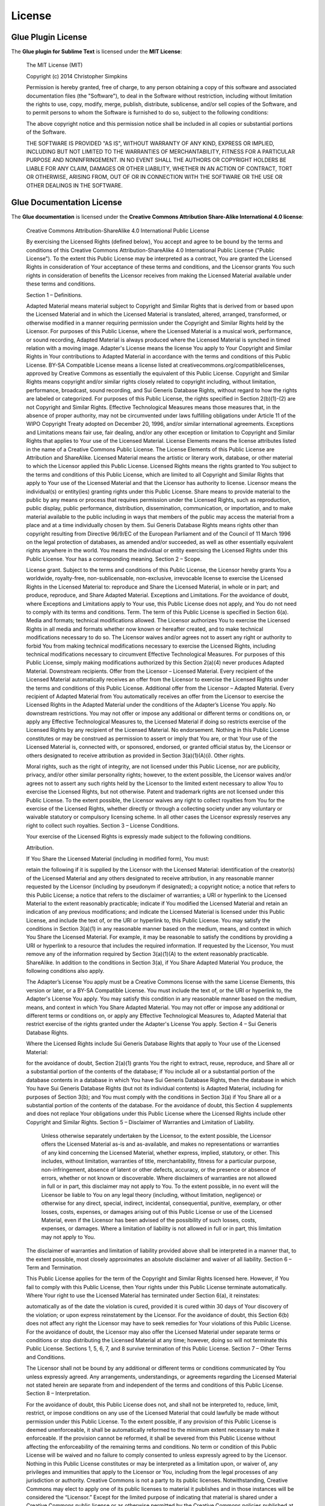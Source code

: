 License
==========

Glue Plugin License
------------------------

The **Glue plugin for Sublime Text** is licensed under the **MIT License**:

	The MIT License (MIT)

	Copyright (c) 2014 Christopher Simpkins

	Permission is hereby granted, free of charge, to any person obtaining a copy
	of this software and associated documentation files (the "Software"), to deal
	in the Software without restriction, including without limitation the rights
	to use, copy, modify, merge, publish, distribute, sublicense, and/or sell
	copies of the Software, and to permit persons to whom the Software is
	furnished to do so, subject to the following conditions:

	The above copyright notice and this permission notice shall be included in all
	copies or substantial portions of the Software.

	THE SOFTWARE IS PROVIDED "AS IS", WITHOUT WARRANTY OF ANY KIND, EXPRESS OR
	IMPLIED, INCLUDING BUT NOT LIMITED TO THE WARRANTIES OF MERCHANTABILITY,
	FITNESS FOR A PARTICULAR PURPOSE AND NONINFRINGEMENT. IN NO EVENT SHALL THE
	AUTHORS OR COPYRIGHT HOLDERS BE LIABLE FOR ANY CLAIM, DAMAGES OR OTHER
	LIABILITY, WHETHER IN AN ACTION OF CONTRACT, TORT OR OTHERWISE, ARISING FROM,
	OUT OF OR IN CONNECTION WITH THE SOFTWARE OR THE USE OR OTHER DEALINGS IN THE
	SOFTWARE.


Glue Documentation License
-------------------------------

The **Glue documentation** is licensed under the **Creative Commons Attribution Share-Alike International 4.0 license**:

	Creative Commons Attribution-ShareAlike 4.0 International Public License

	By exercising the Licensed Rights (defined below), You accept and agree to be bound by the terms and conditions of this Creative Commons Attribution-ShareAlike 4.0 International Public License ("Public License"). To the extent this Public License may be interpreted as a contract, You are granted the Licensed Rights in consideration of Your acceptance of these terms and conditions, and the Licensor grants You such rights in consideration of benefits the Licensor receives from making the Licensed Material available under these terms and conditions.

	Section 1 – Definitions.

	Adapted Material means material subject to Copyright and Similar Rights that is derived from or based upon the Licensed Material and in which the Licensed Material is translated, altered, arranged, transformed, or otherwise modified in a manner requiring permission under the Copyright and Similar Rights held by the Licensor. For purposes of this Public License, where the Licensed Material is a musical work, performance, or sound recording, Adapted Material is always produced where the Licensed Material is synched in timed relation with a moving image.
	Adapter's License means the license You apply to Your Copyright and Similar Rights in Your contributions to Adapted Material in accordance with the terms and conditions of this Public License.
	BY-SA Compatible License means a license listed at creativecommons.org/compatiblelicenses, approved by Creative Commons as essentially the equivalent of this Public License.
	Copyright and Similar Rights means copyright and/or similar rights closely related to copyright including, without limitation, performance, broadcast, sound recording, and Sui Generis Database Rights, without regard to how the rights are labeled or categorized. For purposes of this Public License, the rights specified in Section 2(b)(1)-(2) are not Copyright and Similar Rights.
	Effective Technological Measures means those measures that, in the absence of proper authority, may not be circumvented under laws fulfilling obligations under Article 11 of the WIPO Copyright Treaty adopted on December 20, 1996, and/or similar international agreements.
	Exceptions and Limitations means fair use, fair dealing, and/or any other exception or limitation to Copyright and Similar Rights that applies to Your use of the Licensed Material.
	License Elements means the license attributes listed in the name of a Creative Commons Public License. The License Elements of this Public License are Attribution and ShareAlike.
	Licensed Material means the artistic or literary work, database, or other material to which the Licensor applied this Public License.
	Licensed Rights means the rights granted to You subject to the terms and conditions of this Public License, which are limited to all Copyright and Similar Rights that apply to Your use of the Licensed Material and that the Licensor has authority to license.
	Licensor means the individual(s) or entity(ies) granting rights under this Public License.
	Share means to provide material to the public by any means or process that requires permission under the Licensed Rights, such as reproduction, public display, public performance, distribution, dissemination, communication, or importation, and to make material available to the public including in ways that members of the public may access the material from a place and at a time individually chosen by them.
	Sui Generis Database Rights means rights other than copyright resulting from Directive 96/9/EC of the European Parliament and of the Council of 11 March 1996 on the legal protection of databases, as amended and/or succeeded, as well as other essentially equivalent rights anywhere in the world.
	You means the individual or entity exercising the Licensed Rights under this Public License. Your has a corresponding meaning.
	Section 2 – Scope.

	License grant.
	Subject to the terms and conditions of this Public License, the Licensor hereby grants You a worldwide, royalty-free, non-sublicensable, non-exclusive, irrevocable license to exercise the Licensed Rights in the Licensed Material to:
	reproduce and Share the Licensed Material, in whole or in part; and
	produce, reproduce, and Share Adapted Material.
	Exceptions and Limitations. For the avoidance of doubt, where Exceptions and Limitations apply to Your use, this Public License does not apply, and You do not need to comply with its terms and conditions.
	Term. The term of this Public License is specified in Section 6(a).
	Media and formats; technical modifications allowed. The Licensor authorizes You to exercise the Licensed Rights in all media and formats whether now known or hereafter created, and to make technical modifications necessary to do so. The Licensor waives and/or agrees not to assert any right or authority to forbid You from making technical modifications necessary to exercise the Licensed Rights, including technical modifications necessary to circumvent Effective Technological Measures. For purposes of this Public License, simply making modifications authorized by this Section 2(a)(4) never produces Adapted Material.
	Downstream recipients.
	Offer from the Licensor – Licensed Material. Every recipient of the Licensed Material automatically receives an offer from the Licensor to exercise the Licensed Rights under the terms and conditions of this Public License.
	Additional offer from the Licensor – Adapted Material. Every recipient of Adapted Material from You automatically receives an offer from the Licensor to exercise the Licensed Rights in the Adapted Material under the conditions of the Adapter’s License You apply.
	No downstream restrictions. You may not offer or impose any additional or different terms or conditions on, or apply any Effective Technological Measures to, the Licensed Material if doing so restricts exercise of the Licensed Rights by any recipient of the Licensed Material.
	No endorsement. Nothing in this Public License constitutes or may be construed as permission to assert or imply that You are, or that Your use of the Licensed Material is, connected with, or sponsored, endorsed, or granted official status by, the Licensor or others designated to receive attribution as provided in Section 3(a)(1)(A)(i).
	Other rights.

	Moral rights, such as the right of integrity, are not licensed under this Public License, nor are publicity, privacy, and/or other similar personality rights; however, to the extent possible, the Licensor waives and/or agrees not to assert any such rights held by the Licensor to the limited extent necessary to allow You to exercise the Licensed Rights, but not otherwise.
	Patent and trademark rights are not licensed under this Public License.
	To the extent possible, the Licensor waives any right to collect royalties from You for the exercise of the Licensed Rights, whether directly or through a collecting society under any voluntary or waivable statutory or compulsory licensing scheme. In all other cases the Licensor expressly reserves any right to collect such royalties.
	Section 3 – License Conditions.

	Your exercise of the Licensed Rights is expressly made subject to the following conditions.

	Attribution.

	If You Share the Licensed Material (including in modified form), You must:

	retain the following if it is supplied by the Licensor with the Licensed Material:
	identification of the creator(s) of the Licensed Material and any others designated to receive attribution, in any reasonable manner requested by the Licensor (including by pseudonym if designated);
	a copyright notice;
	a notice that refers to this Public License;
	a notice that refers to the disclaimer of warranties;
	a URI or hyperlink to the Licensed Material to the extent reasonably practicable;
	indicate if You modified the Licensed Material and retain an indication of any previous modifications; and
	indicate the Licensed Material is licensed under this Public License, and include the text of, or the URI or hyperlink to, this Public License.
	You may satisfy the conditions in Section 3(a)(1) in any reasonable manner based on the medium, means, and context in which You Share the Licensed Material. For example, it may be reasonable to satisfy the conditions by providing a URI or hyperlink to a resource that includes the required information.
	If requested by the Licensor, You must remove any of the information required by Section 3(a)(1)(A) to the extent reasonably practicable.
	ShareAlike.
	In addition to the conditions in Section 3(a), if You Share Adapted Material You produce, the following conditions also apply.

	The Adapter’s License You apply must be a Creative Commons license with the same License Elements, this version or later, or a BY-SA Compatible License.
	You must include the text of, or the URI or hyperlink to, the Adapter's License You apply. You may satisfy this condition in any reasonable manner based on the medium, means, and context in which You Share Adapted Material.
	You may not offer or impose any additional or different terms or conditions on, or apply any Effective Technological Measures to, Adapted Material that restrict exercise of the rights granted under the Adapter's License You apply.
	Section 4 – Sui Generis Database Rights.

	Where the Licensed Rights include Sui Generis Database Rights that apply to Your use of the Licensed Material:

	for the avoidance of doubt, Section 2(a)(1) grants You the right to extract, reuse, reproduce, and Share all or a substantial portion of the contents of the database;
	if You include all or a substantial portion of the database contents in a database in which You have Sui Generis Database Rights, then the database in which You have Sui Generis Database Rights (but not its individual contents) is Adapted Material, including for purposes of Section 3(b); and
	You must comply with the conditions in Section 3(a) if You Share all or a substantial portion of the contents of the database.
	For the avoidance of doubt, this Section 4 supplements and does not replace Your obligations under this Public License where the Licensed Rights include other Copyright and Similar Rights.
	Section 5 – Disclaimer of Warranties and Limitation of Liability.

	 Unless otherwise separately undertaken by the Licensor, to the extent possible, the Licensor offers the Licensed Material as-is and as-available, and makes no representations or warranties of any kind concerning the Licensed Material, whether express, implied, statutory, or other. This includes, without limitation, warranties of title, merchantability, fitness for a particular purpose, non-infringement, absence of latent or other defects, accuracy, or the presence or absence of errors, whether or not known or discoverable. Where disclaimers of warranties are not allowed in full or in part, this disclaimer may not apply to You.
	 To the extent possible, in no event will the Licensor be liable to You on any legal theory (including, without limitation, negligence) or otherwise for any direct, special, indirect, incidental, consequential, punitive, exemplary, or other losses, costs, expenses, or damages arising out of this Public License or use of the Licensed Material, even if the Licensor has been advised of the possibility of such losses, costs, expenses, or damages. Where a limitation of liability is not allowed in full or in part, this limitation may not apply to You.
	The disclaimer of warranties and limitation of liability provided above shall be interpreted in a manner that, to the extent possible, most closely approximates an absolute disclaimer and waiver of all liability.
	Section 6 – Term and Termination.

	This Public License applies for the term of the Copyright and Similar Rights licensed here. However, if You fail to comply with this Public License, then Your rights under this Public License terminate automatically.
	Where Your right to use the Licensed Material has terminated under Section 6(a), it reinstates:

	automatically as of the date the violation is cured, provided it is cured within 30 days of Your discovery of the violation; or
	upon express reinstatement by the Licensor.
	For the avoidance of doubt, this Section 6(b) does not affect any right the Licensor may have to seek remedies for Your violations of this Public License.
	For the avoidance of doubt, the Licensor may also offer the Licensed Material under separate terms or conditions or stop distributing the Licensed Material at any time; however, doing so will not terminate this Public License.
	Sections 1, 5, 6, 7, and 8 survive termination of this Public License.
	Section 7 – Other Terms and Conditions.

	The Licensor shall not be bound by any additional or different terms or conditions communicated by You unless expressly agreed.
	Any arrangements, understandings, or agreements regarding the Licensed Material not stated herein are separate from and independent of the terms and conditions of this Public License.
	Section 8 – Interpretation.

	For the avoidance of doubt, this Public License does not, and shall not be interpreted to, reduce, limit, restrict, or impose conditions on any use of the Licensed Material that could lawfully be made without permission under this Public License.
	To the extent possible, if any provision of this Public License is deemed unenforceable, it shall be automatically reformed to the minimum extent necessary to make it enforceable. If the provision cannot be reformed, it shall be severed from this Public License without affecting the enforceability of the remaining terms and conditions.
	No term or condition of this Public License will be waived and no failure to comply consented to unless expressly agreed to by the Licensor.
	Nothing in this Public License constitutes or may be interpreted as a limitation upon, or waiver of, any privileges and immunities that apply to the Licensor or You, including from the legal processes of any jurisdiction or authority.
	Creative Commons is not a party to its public licenses. Notwithstanding, Creative Commons may elect to apply one of its public licenses to material it publishes and in those instances will be considered the “Licensor.” Except for the limited purpose of indicating that material is shared under a Creative Commons public license or as otherwise permitted by the Creative Commons policies published at creativecommons.org/policies, Creative Commons does not authorize the use of the trademark “Creative Commons” or any other trademark or logo of Creative Commons without its prior written consent including, without limitation, in connection with any unauthorized modifications to any of its public licenses or any other arrangements, understandings, or agreements concerning use of licensed material. For the avoidance of doubt, this paragraph does not form part of the public licenses.
